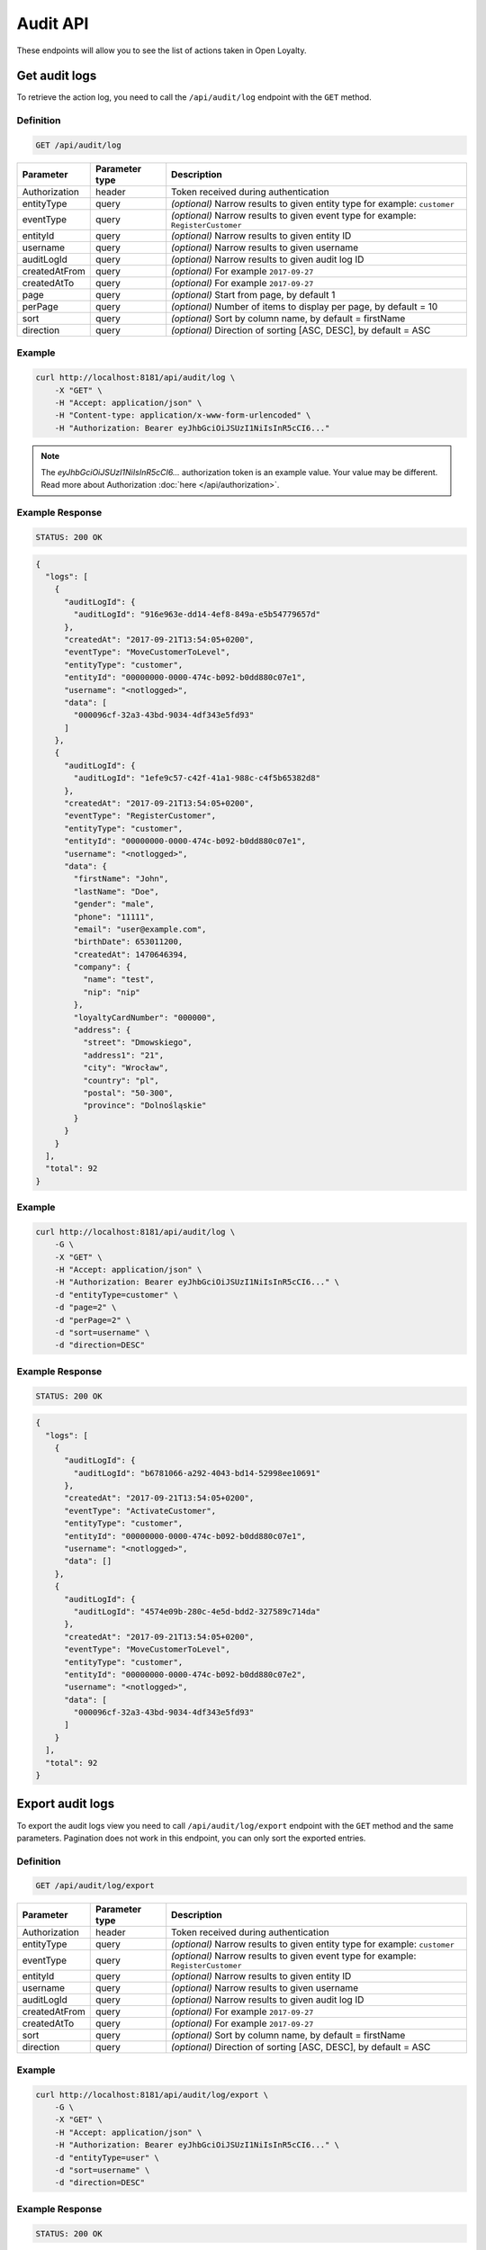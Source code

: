 Audit API
=========

These endpoints will allow you to see the list of actions taken in Open Loyalty.

Get audit logs
--------------

To retrieve the action log, you need to call the ``/api/audit/log`` endpoint with the ``GET`` method.

Definition
^^^^^^^^^^

.. code-block:: text

    GET /api/audit/log

+----------------------+----------------+--------------------------------------------------------+
| Parameter            | Parameter type |  Description                                           |
+======================+================+========================================================+
| Authorization        | header         | Token received during authentication                   |
+----------------------+----------------+--------------------------------------------------------+
| entityType           | query          | *(optional)* Narrow results to given entity type       |
|                      |                | for example: ``customer``                              |
+----------------------+----------------+--------------------------------------------------------+
| eventType            | query          | *(optional)* Narrow results to given event type        |
|                      |                | for example: ``RegisterCustomer``                      |
+----------------------+----------------+--------------------------------------------------------+
| entityId             | query          | *(optional)* Narrow results to given entity ID         |
+----------------------+----------------+--------------------------------------------------------+
| username             | query          | *(optional)* Narrow results to given username          |
+----------------------+----------------+--------------------------------------------------------+
| auditLogId           | query          | *(optional)* Narrow results to given audit log ID      |
+----------------------+----------------+--------------------------------------------------------+
| createdAtFrom        | query          | *(optional)* For example ``2017-09-27``                |
+----------------------+----------------+--------------------------------------------------------+
| createdAtTo          | query          | *(optional)* For example ``2017-09-27``                |
+----------------------+----------------+--------------------------------------------------------+
| page                 | query          | *(optional)* Start from page, by default 1             |
+----------------------+----------------+--------------------------------------------------------+
| perPage              | query          | *(optional)* Number of items to display per page,      |
|                      |                | by default = 10                                        |
+----------------------+----------------+--------------------------------------------------------+
| sort                 | query          | *(optional)* Sort by column name,                      |
|                      |                | by default = firstName                                 |
+----------------------+----------------+--------------------------------------------------------+
| direction            | query          | *(optional)* Direction of sorting [ASC, DESC],         |
|                      |                | by default = ASC                                       |
+----------------------+----------------+--------------------------------------------------------+

Example
^^^^^^^

.. code-block:: bash

    curl http://localhost:8181/api/audit/log \
        -X "GET" \
        -H "Accept: application/json" \
        -H "Content-type: application/x-www-form-urlencoded" \
        -H "Authorization: Bearer eyJhbGciOiJSUzI1NiIsInR5cCI6..."

.. note::

    The *eyJhbGciOiJSUzI1NiIsInR5cCI6...* authorization token is an example value.
    Your value may be different. Read more about Authorization :doc:`here </api/authorization>`.
    
Example Response
^^^^^^^^^^^^^^^^

.. code-block:: text

    STATUS: 200 OK

.. code-block:: json

    {
      "logs": [
        {
          "auditLogId": {
            "auditLogId": "916e963e-dd14-4ef8-849a-e5b54779657d"
          },
          "createdAt": "2017-09-21T13:54:05+0200",
          "eventType": "MoveCustomerToLevel",
          "entityType": "customer",
          "entityId": "00000000-0000-474c-b092-b0dd880c07e1",
          "username": "<notlogged>",
          "data": [
            "000096cf-32a3-43bd-9034-4df343e5fd93"
          ]
        },
        {
          "auditLogId": {
            "auditLogId": "1efe9c57-c42f-41a1-988c-c4f5b65382d8"
          },
          "createdAt": "2017-09-21T13:54:05+0200",
          "eventType": "RegisterCustomer",
          "entityType": "customer",
          "entityId": "00000000-0000-474c-b092-b0dd880c07e1",
          "username": "<notlogged>",
          "data": {
            "firstName": "John",
            "lastName": "Doe",
            "gender": "male",
            "phone": "11111",
            "email": "user@example.com",
            "birthDate": 653011200,
            "createdAt": 1470646394,
            "company": {
              "name": "test",
              "nip": "nip"
            },
            "loyaltyCardNumber": "000000",
            "address": {
              "street": "Dmowskiego",
              "address1": "21",
              "city": "Wrocław",
              "country": "pl",
              "postal": "50-300",
              "province": "Dolnośląskie"
            }
          }
        }
      ],
      "total": 92
    }

Example
^^^^^^^

.. code-block:: bash

    curl http://localhost:8181/api/audit/log \
        -G \
        -X "GET" \
        -H "Accept: application/json" \
        -H "Authorization: Bearer eyJhbGciOiJSUzI1NiIsInR5cCI6..." \
        -d "entityType=customer" \
        -d "page=2" \
        -d "perPage=2" \
        -d "sort=username" \
        -d "direction=DESC"

Example Response
^^^^^^^^^^^^^^^^

.. code-block:: text

    STATUS: 200 OK

.. code-block:: json

    {
      "logs": [
        {
          "auditLogId": {
            "auditLogId": "b6781066-a292-4043-bd14-52998ee10691"
          },
          "createdAt": "2017-09-21T13:54:05+0200",
          "eventType": "ActivateCustomer",
          "entityType": "customer",
          "entityId": "00000000-0000-474c-b092-b0dd880c07e1",
          "username": "<notlogged>",
          "data": []
        },
        {
          "auditLogId": {
            "auditLogId": "4574e09b-280c-4e5d-bdd2-327589c714da"
          },
          "createdAt": "2017-09-21T13:54:05+0200",
          "eventType": "MoveCustomerToLevel",
          "entityType": "customer",
          "entityId": "00000000-0000-474c-b092-b0dd880c07e2",
          "username": "<notlogged>",
          "data": [
            "000096cf-32a3-43bd-9034-4df343e5fd93"
          ]
        }
      ],
      "total": 92
    }



Export audit logs
-----------------

To export the audit logs view you need to call ``/api/audit/log/export`` endpoint with the ``GET`` method and the same parameters.
Pagination does not work in this endpoint, you can only sort the exported entries.

Definition
^^^^^^^^^^

.. code-block:: text

    GET /api/audit/log/export

+----------------------+----------------+--------------------------------------------------------+
| Parameter            | Parameter type |  Description                                           |
+======================+================+========================================================+
| Authorization        | header         | Token received during authentication                   |
+----------------------+----------------+--------------------------------------------------------+
| entityType           | query          | *(optional)* Narrow results to given entity type       |
|                      |                | for example: ``customer``                              |
+----------------------+----------------+--------------------------------------------------------+
| eventType            | query          | *(optional)* Narrow results to given event type        |
|                      |                | for example: ``RegisterCustomer``                      |
+----------------------+----------------+--------------------------------------------------------+
| entityId             | query          | *(optional)* Narrow results to given entity ID         |
+----------------------+----------------+--------------------------------------------------------+
| username             | query          | *(optional)* Narrow results to given username          |
+----------------------+----------------+--------------------------------------------------------+
| auditLogId           | query          | *(optional)* Narrow results to given audit log ID      |
+----------------------+----------------+--------------------------------------------------------+
| createdAtFrom        | query          | *(optional)* For example ``2017-09-27``                |
+----------------------+----------------+--------------------------------------------------------+
| createdAtTo          | query          | *(optional)* For example ``2017-09-27``                |
+----------------------+----------------+--------------------------------------------------------+
| sort                 | query          | *(optional)* Sort by column name,                      |
|                      |                | by default = firstName                                 |
+----------------------+----------------+--------------------------------------------------------+
| direction            | query          | *(optional)* Direction of sorting [ASC, DESC],         |
|                      |                | by default = ASC                                       |
+----------------------+----------------+--------------------------------------------------------+

Example
^^^^^^^

.. code-block:: bash

    curl http://localhost:8181/api/audit/log/export \
        -G \
        -X "GET" \
        -H "Accept: application/json" \
        -H "Authorization: Bearer eyJhbGciOiJSUzI1NiIsInR5cCI6..." \
        -d "entityType=user" \
        -d "sort=username" \
        -d "direction=DESC"

Example Response
^^^^^^^^^^^^^^^^

.. code-block:: text

    STATUS: 200 OK

.. code-block:: csv

    "Log ID",Username,"User type","User ID","Event type","Entity type","Entity ID","Created at","Additional information",IP
    ff9817cd-f393-4e12-9319-4fe7207bd80b,admin,admin,22200000-0000-474c-b092-b0dd880c07e2,AuthenticationSuccess,user,,2020-03-13T12:12:58+01:00,[],172.22.0.1
    39e25450-0969-4b5e-82ff-d083e5b9c7e1,,admin,,AuthenticationFailure,user,,2020-03-13T12:12:29+01:00,[],172.22.0.1



Create the audit logs archive
-----------------------------

To dump all audit log data older than a year counting from today's midnight into an archived file
in the server's archives storage, use ``/api/audit/log/archive`` endpoint with the ``POST`` method.

Definition
^^^^^^^^^^

.. code-block:: text

    POST /api/audit/log/archive

+----------------------+----------------+--------------------------------------------------------+
| Parameter            | Parameter type |  Description                                           |
+======================+================+========================================================+
| Authorization        | header         | Token received during authentication                   |
+----------------------+----------------+--------------------------------------------------------+
| archive[beforeDate]  | request        | Date to which logs are archived                        |
+----------------------+----------------+--------------------------------------------------------+

Example
^^^^^^^

.. code-block:: bash

    curl http://localhost:8181/api/audit/log/archive \
        -X "POST" \
        -H "Accept: application/json" \
        -H "Authorization: Bearer eyJhbGciOiJSUzI1NiIsInR5cCI6..." \
        -d "archive[beforeDate]=2019-03-10"

Example Response
^^^^^^^^^^^^^^^^

.. code-block:: text

    STATUS: 200 OK

.. code-block:: json

    {
      "totalArchived": 92,
      "filename": "audit_log_archive_before_2019_05_20.xml"
    }

Example Response
^^^^^^^^^^^^^^^^

.. code-block:: text

    STATUS: 200 OK

.. code-block:: json

    {
      "totalArchived": 0,
      'message': "No logs to archive from this time range. The file was not created."
    }

Example Response
^^^^^^^^^^^^^^^^

.. code-block:: text

    STATUS: 200 OK

.. code-block:: json

    {
      "totalArchived": 0,
      "filename": "audit_log_archive_before_2019_05_20.xml",
      "message": "Archive for this date range has already been generated.",
    }



Export the audit log archives file list
---------------------------------------

To retrieve all archived files in the server's archives storage, use ``/api/audit/log/archive`` endpoint with the ``GET`` method.

Definition
^^^^^^^^^^

.. code-block:: text

    GET /api/audit/log/archive

+----------------------+----------------+--------------------------------------------------------+
| Parameter            | Parameter type |  Description                                           |
+======================+================+========================================================+
| Authorization        | header         | Token received during authentication                   |
+----------------------+----------------+--------------------------------------------------------+

Example
^^^^^^^

.. code-block:: bash

    curl http://localhost:8181/api/audit/log/archive \
        -X "GET" \
        -H "Accept: application/json" \
        -H "Authorization: Bearer eyJhbGciOiJSUzI1NiIsInR5cCI6..."

Example Response
^^^^^^^^^^^^^^^^

.. code-block:: text

    STATUS: 200 OK

.. code-block:: json

    {
      "archives": [
        "audit_log_archive_before_2019_03_11.xml",
        "audit_log_archive_before_2019_05_20.xml"
      ],
      "total": 2
    }



Export the audit logs archive
-----------------------------

To download an archived file in the server's archives storage, use ``/api/audit/log/archive/{filename}`` endpoint with the ``GET`` method.

Definition
^^^^^^^^^^

.. code-block:: text

    GET /api/audit/log/archive/<filename>

+----------------------+----------------+--------------------------------------------------------+
| Parameter            | Parameter type |  Description                                           |
+======================+================+========================================================+
| Authorization        | header         | Token received during authentication                   |
+----------------------+----------------+--------------------------------------------------------+
| <filename>           | query          | Archive file name, with .xml extension                 |
+----------------------+----------------+--------------------------------------------------------+

Example
^^^^^^^

.. code-block:: bash

    curl http://localhost:8181/api/audit/log/archive/audit_log_archive_before_2019_03_11.xml \
        -X "GET" \
        -H "Authorization: Bearer eyJhbGciOiJSUzI1NiIsInR5cCI6..."

Example Response
^^^^^^^^^^^^^^^^

.. code-block:: text

    STATUS: 200 OK

.. code-block:: xml

    <?xml version="1.0" encoding="UTF-8"?>
    <log>
     <entry id="39e25450-0969-4b5e-82ff-d083e5b9c7e1" createdAt="2019-03-06T12:12:29+01:00">
      <user>admin</user>
      <userId>56a91360-1100-cc5c-83fe-c7199e88c723</userId>
      <userType>admin</userType>
      <event>AuthenticationFailure</event>
      <entityType>user</entityType>
      <entityId/>
      <data>[]</data>
      <origin>8.8.8.8</origin>
     </entry>
    </log>
